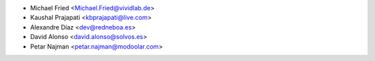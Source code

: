 * Michael Fried <Michael.Fried@vividlab.de>
* Kaushal Prajapati <kbprajapati@live.com>
* Alexandre Díaz <dev@redneboa.es>
* David Alonso <david.alonso@solvos.es>
* Petar Najman <petar.najman@modoolar.com>

